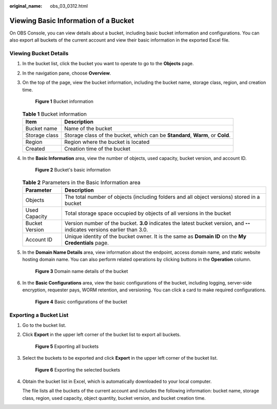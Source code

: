 :original_name: obs_03_0312.html

.. _obs_03_0312:

Viewing Basic Information of a Bucket
=====================================

On OBS Console, you can view details about a bucket, including basic bucket information and configurations. You can also export all buckets of the current account and view their basic information in the exported Excel file.

Viewing Bucket Details
----------------------

#. In the bucket list, click the bucket you want to operate to go to the **Objects** page.

#. In the navigation pane, choose **Overview**.

#. On the top of the page, view the bucket information, including the bucket name, storage class, region, and creation time.


   .. figure:: /_static/images/en-us_image_0000002112645856.png
      :alt: **Figure 1** Bucket information

      **Figure 1** Bucket information

   .. table:: **Table 1** Bucket information

      +---------------+--------------------------------------------------------------------------------+
      | Item          | Description                                                                    |
      +===============+================================================================================+
      | Bucket name   | Name of the bucket                                                             |
      +---------------+--------------------------------------------------------------------------------+
      | Storage class | Storage class of the bucket, which can be **Standard**, **Warm**, or **Cold**. |
      +---------------+--------------------------------------------------------------------------------+
      | Region        | Region where the bucket is located                                             |
      +---------------+--------------------------------------------------------------------------------+
      | Created       | Creation time of the bucket                                                    |
      +---------------+--------------------------------------------------------------------------------+

#. In the **Basic Information** area, view the number of objects, used capacity, bucket version, and account ID.


   .. figure:: /_static/images/en-us_image_0000002112647992.png
      :alt: **Figure 2** Bucket's basic information

      **Figure 2** Bucket's basic information

   .. table:: **Table 2** Parameters in the Basic Information area

      +----------------+----------------------------------------------------------------------------------------------------------------------------+
      | Parameter      | Description                                                                                                                |
      +================+============================================================================================================================+
      | Objects        | The total number of objects (including folders and all object versions) stored in a bucket                                 |
      +----------------+----------------------------------------------------------------------------------------------------------------------------+
      | Used Capacity  | Total storage space occupied by objects of all versions in the bucket                                                      |
      +----------------+----------------------------------------------------------------------------------------------------------------------------+
      | Bucket Version | Version number of the bucket. **3.0** indicates the latest bucket version, and **--** indicates versions earlier than 3.0. |
      +----------------+----------------------------------------------------------------------------------------------------------------------------+
      | Account ID     | Unique identity of the bucket owner. It is the same as **Domain ID** on the **My Credentials** page.                       |
      +----------------+----------------------------------------------------------------------------------------------------------------------------+

#. In the **Domain Name Details** area, view information about the endpoint, access domain name, and static website hosting domain name. You can also perform related operations by clicking buttons in the **Operation** column.


   .. figure:: /_static/images/en-us_image_0000002148131281.png
      :alt: **Figure 3** Domain name details of the bucket

      **Figure 3** Domain name details of the bucket

#. In the **Basic Configurations** area, view the basic configurations of the bucket, including logging, server-side encryption, requester pays, WORM retention, and versioning. You can click a card to make required configurations.


   .. figure:: /_static/images/en-us_image_0000002148261453.png
      :alt: **Figure 4** Basic configurations of the bucket

      **Figure 4** Basic configurations of the bucket

Exporting a Bucket List
-----------------------

#. Go to the bucket list.

#. Click **Export** in the upper left corner of the bucket list to export all buckets.


   .. figure:: /_static/images/en-us_image_0000002112504678.png
      :alt: **Figure 5** Exporting all buckets

      **Figure 5** Exporting all buckets

#. Select the buckets to be exported and click **Export** in the upper left corner of the bucket list.


   .. figure:: /_static/images/en-us_image_0000002112506422.png
      :alt: **Figure 6** Exporting the selected buckets

      **Figure 6** Exporting the selected buckets

#. Obtain the bucket list in Excel, which is automatically downloaded to your local computer.

   The file lists all the buckets of the current account and includes the following information: bucket name, storage class, region, used capacity, object quantity, bucket version, and bucket creation time.
